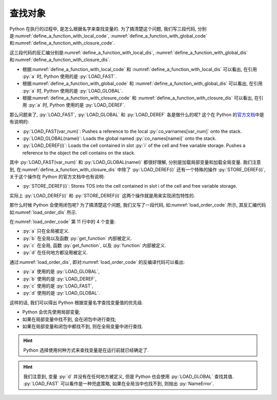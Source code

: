 .. _find_variable:

查找对象
========

Python 在执行的过程中, 是怎么根据名字来查找变量的. 为了搞清楚这个问题, 我们写三段代码, 分别是\ :numref:`define_a_function_with_local_code`, :numref:`define_a_function_with_global_code` 和\ :numref:`define_a_function_with_closure_code`.

.. _define_a_function_with_local_code:

.. code_file:: examples/object/decorator/define_a_function_with_local.py

.. _define_a_function_with_global_code:

.. code_file:: examples/object/decorator/define_a_function_with_global.py

.. _define_a_function_with_closure_code:

.. code_file:: examples/object/decorator/define_a_function_with_closure.py

这三段代码的反汇编分别是\ :numref:`define_a_function_with_local_dis`, :numref:`define_a_function_with_global_dis` 和\ :numref:`define_a_function_with_closure_dis`.

.. _define_a_function_with_local_dis:

.. dis:: examples/object/decorator/define_a_function_with_local.py

.. _define_a_function_with_global_dis:

.. dis:: examples/object/decorator/define_a_function_with_global.py

.. _define_a_function_with_closure_dis:

.. dis:: examples/object/decorator/define_a_function_with_closure.py

- 根据\ :numref:`define_a_function_with_local_code` 和 :numref:`define_a_function_with_local_dis` 可以看出, 在引用 :py:`a` 时, Python 使用的是 :py:`LOAD_FAST`.
- 根据\ :numref:`define_a_function_with_global_code` 和 :numref:`define_a_function_with_global_dis` 可以看出, 在引用 :py:`a` 时, Python 使用的是 :py:`LOAD_GLOBAL`.
- 根据\ :numref:`define_a_function_with_closure_code` 和 :numref:`define_a_function_with_closure_dis` 可以看出, 在引用 :py:`a` 时, Python 使用的是 :py:`LOAD_DEREF`.

那么问题来了, :py:`LOAD_FAST`, :py:`LOAD_GLOBAL` 和 :py:`LOAD_DEREF` 各是做什么的呢? 这个在 Python 的\ `官方文档 <https://docs.python.org/3/library/dis.html>`_\ 中是有说明的:

- :py:`LOAD_FAST(var_num)`: Pushes a reference to the local :py:`co_varnames[var_num]` onto the stack.
- :py:`LOAD_GLOBAL(namei)`: Loads the global named :py:`co_names[namei]` onto the stack.
- :py:`LOAD_DEREF(i)`: Loads the cell contained in slot :py:`i` of the cell and free variable storage. Pushes a reference to the object the cell contains on the stack.

其中 :py:`LOAD_FAST(var_num)` 和 :py:`LOAD_GLOBAL(namei)` 都很好理解, 分别是加载局部变量和加载全局变量. 我们注意到, 在\ :numref:`define_a_function_with_closure_dis` 中除了 :py:`LOAD_DEREF(i)` 还有一个特殊的操作 :py:`STORE_DEREF(i)`, 关于这个操作在 Python 的官方文档中也有说明:

- :py:`STORE_DEREF(i)`: Stores TOS into the cell contained in slot i of the cell and free variable storage.

实际上 :py:`LOAD_DEREF(i)` 和 :py:`STORE_DEREF(i)` 这两个操作就是用来实现闭包特性的.

那什么时候 Python 会使用闭包呢? 为了搞清楚这个问题, 我们又写了一段代码, 如\ :numref:`load_order_code` 所示, 其反汇编代码如\ :numref:`load_order_dis` 所示.

.. _load_order_code:

.. code_file:: examples/object/decorator/load_order.py

在\ :numref:`load_order_code` 第 11 行中的 4 个变量:

- :py:`a` 只在全局被定义.
- :py:`b` 在全局以及函数 :py:`get_function` 内部被定义.
- :py:`c` 在全局, 函数 :py:`get_function`, 以及 :py:`function` 内部被定义.
- :py:`d` 在任何地方都没用被定义.

.. _load_order_dis:

.. dis:: examples/object/decorator/load_order.py

通过\ :numref:`load_order_dis`, 即对\ :numref:`load_order_code` 的反编译代码可以看出:

- :py:`a` 使用的是 :py:`LOAD_GLOBAL`,
- :py:`b` 使用的是 :py:`LOAD_DEREF`,
- :py:`c` 使用的是 :py:`LOAD_FAST`,
- :py:`d` 使用的是 :py:`LOAD_GLOBAL`.

这样的话, 我们可以得出 Python 根据变量名字查找变量值的优先级.

- Python 会优先使用局部变量;
- 如果在局部变量中找不到, 会在闭包中进行查找;
- 如果在局部变量和闭包中都找不到, 则在全局变量中进行查找.

.. hint::

    Python 选择使用何种方式来查找变量是在运行前就已经确定了.

.. hint::

    我们注意到, 变量 :py:`d` 并没有在任何地方被定义, 但是 Python 也会使用 :py:`LOAD_GLOBAL` 查找其值. :py:`LOAD_FAST` 可以看作是一种兜底策略, 如果在全局当中也找不到, 则抛出 :py:`NameError`.

